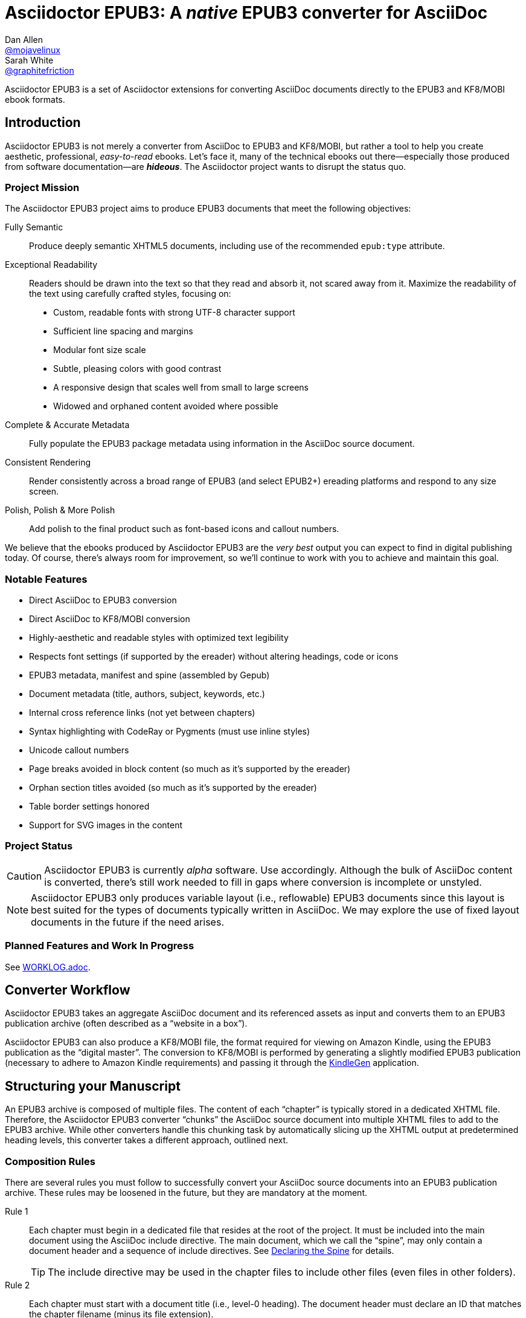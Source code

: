 = {project-name}: A _native_ EPUB3 converter for AsciiDoc
Dan Allen <https://github.com/mojavelinux[@mojavelinux]>; Sarah White <https://github.com/graphitefriction[@graphitefriction]>
// Settings:
:experimental:
:idprefix:
:idseparator: -
:imagesdir: data/samples/images
ifdef::env-github,env-browser[]
:toc: preamble
:toclevels: 1
endif::[]
ifdef::env-github[]
:status:
:!toc-title:
:caution-caption: :fire:
:important-caption: :exclamation:
:note-caption: :paperclip:
:tip-caption: :bulb:
:warning-caption: :warning:
endif::[]
ifndef::env-github[]
:icons: font
endif::[]
// Aliases:
:project-name: Asciidoctor EPUB3
:project-handle: asciidoctor-epub3
// URIs:
:uri-project: https://github.com/asciidoctor/{project-handle}
:uri-gem: http://rubygems.org/gems/asciidoctor-epub3
:uri-repo: {uri-project}
:uri-issues: {uri-repo}/issues
:uri-discuss: http://discuss.asciidoctor.org
:uri-rvm: https://rvm.io
:uri-asciidoctor: http://asciidoctor.org
:uri-idpf: http://www.idpf.org/
:uri-epub: http://www.idpf.org/epub/31/spec/epub-spec.html
:uri-epubcheck: https://github.com/idpf/epubcheck

ifdef::status[]
image:https://img.shields.io/gem/v/asciidoctor-epub3.svg[Latest Release,link={uri-gem}]
image:https://img.shields.io/badge/license-MIT-blue.svg[MIT License,link=#copyright]
endif::[]

{project-name} is a set of Asciidoctor extensions for converting AsciiDoc documents directly to the EPUB3 and KF8/MOBI ebook formats.

== Introduction

{project-name} is not merely a converter from AsciiDoc to EPUB3 and KF8/MOBI, but rather a tool to help you create aesthetic, professional, _easy-to-read_ ebooks.
Let's face it, many of the technical ebooks out there--especially those produced from software documentation--are *_hideous_*.
The Asciidoctor project wants to disrupt the status quo.

ifdef::env-github[]
.An excerpt from an ebook produced by {project-name} shown in Day, Night and Sepia mode.
image::screenshots/text.png[]
endif::[]

=== Project Mission

The {project-name} project aims to produce EPUB3 documents that meet the following objectives:

[itemized,subject-stop=.]
Fully Semantic::
  Produce deeply semantic XHTML5 documents, including use of the recommended `epub:type` attribute.
Exceptional Readability::
  Readers should be drawn into the text so that they read and absorb it, not scared away from it.
  Maximize the readability of the text using carefully crafted styles, focusing on:
  - Custom, readable fonts with strong UTF-8 character support
  - Sufficient line spacing and margins
  - Modular font size scale
  - Subtle, pleasing colors with good contrast
  - A responsive design that scales well from small to large screens
  - Widowed and orphaned content avoided where possible
Complete & Accurate Metadata::
  Fully populate the EPUB3 package metadata using information in the AsciiDoc source document.
Consistent Rendering::
  Render consistently across a broad range of EPUB3 (and select EPUB2+) ereading platforms and respond to any size screen.
Polish, Polish & More Polish::
  Add polish to the final product such as font-based icons and callout numbers.

We believe that the ebooks produced by {project-name} are the _very best_ output you can expect to find in digital publishing today.
Of course, there's always room for improvement, so we'll continue to work with you to achieve and maintain this goal.

=== Notable Features

* Direct AsciiDoc to EPUB3 conversion
* Direct AsciiDoc to KF8/MOBI conversion
* Highly-aesthetic and readable styles with optimized text legibility
* Respects font settings (if supported by the ereader) without altering headings, code or icons
* EPUB3 metadata, manifest and spine (assembled by Gepub)
* Document metadata (title, authors, subject, keywords, etc.)
* Internal cross reference links (not yet between chapters)
* Syntax highlighting with CodeRay or Pygments (must use inline styles)
* Unicode callout numbers
* Page breaks avoided in block content (so much as it's supported by the ereader)
* Orphan section titles avoided (so much as it's supported by the ereader)
* Table border settings honored
* Support for SVG images in the content

=== Project Status

CAUTION: {project-name} is currently _alpha_ software.
Use accordingly.
Although the bulk of AsciiDoc content is converted, there's still work needed to fill in gaps where conversion is incomplete or unstyled.

NOTE: {project-name} only produces variable layout (i.e., reflowable) EPUB3 documents since this layout is best suited for the types of documents typically written in AsciiDoc.
We may explore the use of fixed layout documents in the future if the need arises.

=== Planned Features and Work In Progress

See <<WORKLOG#,WORKLOG.adoc>>.

== Converter Workflow

{project-name} takes an aggregate AsciiDoc document and its referenced assets as input and converts them to an EPUB3 publication archive (often described as a “website in a box”).

{project-name} can also produce a KF8/MOBI file, the format required for viewing on Amazon Kindle, using the EPUB3 publication as the “digital master”.
The conversion to KF8/MOBI is performed by generating a slightly modified EPUB3 publication (necessary to adhere to Amazon Kindle requirements) and passing it through the http://www.amazon.com/gp/feature.html?docId=1000765211[KindleGen] application.

== Structuring your Manuscript

An EPUB3 archive is composed of multiple files. The content of each “chapter” is typically stored in a dedicated XHTML file.
Therefore, the {project-name} converter “chunks” the AsciiDoc source document into multiple XHTML files to add to the EPUB3 archive.
While other converters handle this chunking task by automatically slicing up the XHTML output at predetermined heading levels, this converter takes a different approach, outlined next.

=== Composition Rules

There are several rules you must follow to successfully convert your AsciiDoc source documents into an EPUB3 publication archive.
These rules may be loosened in the future, but they are mandatory at the moment.

Rule 1::
Each chapter must begin in a dedicated file that resides at the root of the project.
It must be included into the main document using the AsciiDoc include directive.
The main document, which we call the “spine”, may only contain a document header and a sequence of include directives.
See <<Declaring the Spine>> for details.
+
TIP: The include directive may be used in the chapter files to include other files (even files in other folders).

Rule 2::
Each chapter must start with a document title (i.e., level-0 heading).
The document header must declare an ID that matches the chapter filename (minus its file extension).

Rule 3::
No sections in a chapter may have the same ID as the chapter ID.

Rule 4::
The cross reference (i.e., xref) from one chapter to another must be in the format `+xref:chapter-id#chapter-id[optional reftext]+` (or `+<<chapter-id#chapter-id,optional reftext>>+`).
If you want to reference a section in a chapter, update the fragment (i.e., the value that follows the hash) to match the target section ID.
The reftext is optional since the reftext of the target is used by default.
+
TIP: To assign reference text (i.e., reftext) to chapter title, use the document attribute named `docreftext`.
+
TIP: Rule 2 states that the chapter ID must match the basename of the chapter file.
In truth, the chapter ID can be a _derivative of_ the chapter filename.
In that case, an attribute reference can be used to prepend a prefix to an inter-document cross reference.
For example, if you want each chapter file to begin with `chapter-`, you'd write the xref as `+xref:{chapter-prefix}chapter-id#chapter-id[]+`.
You'd then assign an empty value to the `chapter-prefix` attribute when converting to an ebook and `chapter-` for all other formats.

The next section goes into more detail about how to set up the spine document and include the chapter files.

=== Declaring the Spine

The spine (or master document) must be well-formed.
Otherwise, {project-name} will not convert the document properly.
If your AsciiDoc documents are not structured as explained in this section, you'll need to change them.

Asciidoctor uses top-level include directives (i.e., include directives in the master document) to indicate where each chapter split should occur.
The chapter files should begin with an AsciiDoc document header, which consists of an ID, a document title (i.e., level-0 heading), an author name, and a set of attribute entries.
Only the document title is required.

The document title in the chapter file is used as the chapter title and the label for the chapter in the TOC.
The chapter ID, combined with the _.xhtml_ suffix, is used as the filename of the chapter inside the EPUB3 archive (though this could change in the future).
We recommend that you base the filename of the chapter on the chapter ID.

If you don't specify an ID for a chapter, one will be generated automatically from the document title.
The rules for generating a chapter ID from the document title are as follows:

* apply inline formatting, then remove XML elements
* remove the `\&#8217;` character reference (so `John\&#8217;s` becomes `Johns`)
* replace `\&amp;` with the word `and` (so `John \&amp; Jane` becomes `John and Jane`)
* expand all other character references
* lowercase all characters
* replace illegal ID characters with the character defined by the `idseparator` attribute
* prepend the value of the `idprefix` attribute
* prepend an underscore if the ID begins with a number

You can think of the master document as the spine of the book and the include directives the individual items being bound together.
The target of each include directive in the master document is parsed and rendered as a separate AsciiDoc document, with certain options and attributes passed down from the master to ensure consistent behavior.
Each resulting XHTML document is then added to the EPUB3 archive as a chapter document and the master document becomes the navigation file (i.e, the table of contents).

Here's an example showing the structure of a spine document:

[source,asciidoc]
----
= Book Title
Author Name
:doctype: book
:imagesdir: images
\ifndef::ebook-format[:leveloffset: 1]
//...and so on

\include::chapter-one.adoc[]

\include::chapter-two.adoc[]

\include::chapter-three.adoc[]
----

IMPORTANT: The spine document cannot contain any content other than include directives.

Here's an example showing the structure of a chapter document:

[source,asciidoc]
----
[#chapter-one]
= Chapter One

chapter content
----

CAUTION: Although an explicit ID over the chapter title is not required, it's recommended for stability.

If your chapter files start with a level-1 section instead of a level-2 section, you need to make the opposite adjustment in the header of the spine document:

[source,asciidoc]
----
\ifndef::ebook-format[:leveloffset: -1]
----

If the master document does not contain any include directives, then the converter treats the document as the sole chapter in the EPUB3 archive and automatically produces a navigation file that references it.
(Currently broken. See issue {uri-issues}/47[#47]).

NOTE: Eventually, we envision introducing a dedicated block macro to represent a spine item so that we don't overload the meaning of the include directive.
However, for the time being, the include directive fills this role.

== Prerequisites

All that's needed to use {project-name} is Ruby (1.9.3 or above; 2.2.x recommended) and a few Ruby gems, which we'll explain how to install in the next section.

To check if you have Ruby available, use the `ruby` command to query the installed version:

 $ ruby --version

== Getting Started

You can get {project-name} by <<Install the Published Gem,installing the published gem>> or <<Development,running the code from source>>.

=== Install the Published Gem

{project-name} is published as a pre-release on RubyGems.org.
You can install the published gem using the following command:

 $ NOKOGIRI_USE_SYSTEM_LIBRARIES=1 gem install asciidoctor-epub3 --pre

If you want to syntax highlight source listings, you'll also want to install CodeRay or Pygments.
Choose one (or more) of the following:

.CodeRay
 $ gem install coderay

.Pygments
 $ gem install pygments.rb

You then activate syntax highlighting for a given document by adding the `source-highlighter` attribute to the document header (CodeRay shown):

[source,asciidoc]
----
:source-highlighter: coderay
----

NOTE: At the moment, Pygments is automatically used if it's available.
If a style is not specified, the black and white theme (i.e., bw) is used.
This default is used so that the syntax highlighting is legibile regardless of which reading mode the reader selects (white, black, sepia, etc).
To override this default, you must pass a valid Pygments style name to the `pygments-style` attribute when invoking the `asciidoctor-epub3` script (e.g., `-a pygments-style=pastie`).

Assuming all the required gems install properly, verify you can run the `asciidoctor-epub3` script:

 $ asciidoctor-epub3 -v

If you see the version of {project-name} printed, you're ready to use {project-name}.
Let's get an AsciiDoc document ready to convert to EPUB3.

=== Prepare an AsciiDoc Document

If you don't already have an AsciiDoc document, you can use the [file]_sample-book.adoc_ file and its chapters found in the [path]_data/samples_ directory of this project.

.Master file named sample-book.adoc
```asciidoc
= Asciidoctor EPUB3: Sample Book
Author Name
v1.0, 2014-04-15
:doctype: book
:creator: {author}
:producer: Asciidoctor
:keywords: Asciidoctor, samples, ebook, EPUB3, KF8, MOBI, Asciidoctor.js
:copyright: CC-BY-SA 3.0
:imagesdir: images

\include::asciidoctor-epub3-readme.adoc[]

\include::sample-content.adoc[]

\include::asciidoctor-js-introduction.adoc[]

\include::asciidoctor-js-extension.adoc[]
```

=== EPUB-related AsciiDoc Attributes

The metadata in the generated EPUB3 file is populated from attributes in the AsciiDoc document.
The names of the attributes and the metadata elements to which they map are documented in this section.

The term [term]_package metadata_ in Table 1 is in reference to the http://www.idpf.org/epub/30/spec/epub30-publications.html#sec-metadata-elem[<metadata> element] in the EPUB3 package document (e.g., [file]_package.opf_).
The `dc` namespace prefix is in reference to the http://dublincore.org/documents/2004/12/20/dces[Dublin Core Metadata Element Set].

.AsciiDoc attributes that control the EPUB3 metadata (i.e., package.opf)
[cols="1m,3"]
|===
|Name |Description

|uuid
|Populates the *required* unique identifier (`<dc:identifier>`) in the package metadata.
An id will be generated automatically from the doctitle if not specified.
The recommended practice is to identify the document by means of a string or number conforming to a formal identification system.

|lang
|Populates the content language / locale (`<dc:language>`) in the package metadata.

|scripts
|Controls the font subsets that are selected based on the specified scripts (e.g., alphabets).
(values: *latin*, latin-ext, latin-cyrillic or multilingual)

|revdate
|Populates the publication date (`<dc:date>`) in the package metadata.
The date should be specified in a parsable format, such as `2014-01-01`.

|doctitle
|Populates the title (`<dc:title>`) in the package metadata.
The title is added to the metadata in plain text format.

|author
|Populates the contributors (`<dc:contributor>`) in the package metadata.
The authors in each chapter document are aggregated together with the authors in the master file.

|username
|Used to resolve the avatar for the author that is displayed in the header of a chapter when the `publication-type` is set to a value other than `book`.
The avatar image should be located at the path _\{imagesdir}/avatars/\{username}.jpg_, where `\{username}` is the value of this attribute.

|producer
|Populates the publisher (`<dc:publisher>`) in the package metadata.

|creator
|Populates the creator (`<dc:creator>`) in the package metadata.
*If the creator is not specified, Asciidoctor is added as the creator with the role "mfr" (an abbreviation for manufacturer).*

|description
|Populates the description (`<dc:description>`) in the package metadata.

|keywords
|Populates the subjects (i.e., `<dc:subject>`) in the package metadata.
The keywords should be represented as comma-separated values (CSV).

|front-cover-image
|Populates the front cover image and the image on the cover page (EPUB3 only) in the package metadata.
The image is also added to the ebook archive.
The value may be specified as a path or inline image macro.
Using the inline image macro is preferred as it allows the height and width to be specified.

|copyright
|Populates the rights statement (`<dc:rights>`) in the package metadata.

|source
|Populates the source reference (`<dc:source>`) in the package metadata.
The recommended practice is to identify the referenced resource by means of a string or number conforming to a formal identification system.

|epub-properties
|An optional override of the properties attribute for this document's item in the manifest.
_Only applies to a chapter document._

|epub3-stylesdir
|The path to a directory that contains alternate epub3.css and epub3-css3-only.css files to customize the look and feel.

|doctype
|Effectively ignored.
The master document is assumed to be a book and each chapter an article.

|publication-type
|Used to control the inclusion of special content in the generated HTML.
If set to a value other than book, the byline information (author and avatar) is included below the chapter header.
Suggested values include: book (default), anthology, magazine, journal, article.

|fm-files
|An array of file names (including paths) that will be included as EPUB front matter pages, in the sequence
indicated by the array. The files are expected to be valid EPUB HTML files. _If only one front matter page is
 required, the default 'front-matter.html' file can be used instead._
|===

When using the EPUB3 converter, the `ebook-format` attribute resolves to the name of the ebook format being generated (epub3 or kf8) and the corresponding attribute `ebook-format-<name>` is defined, where `<name>` is `epub3` or `kf8`.
You can use these attributes in a preprocessor directive if you only want to show certain content to readers using a particular device.
For instance, if you want to display a message to readers on Kindle, you can use:

[source,asciidoc]
----
\ifdef::ebook-format-kf8[Hello Kindle reader!]
----

With that out of the way, it's time to convert the AsciiDoc document directly to EPUB3.

== Performing the Conversion

You can convert AsciiDoc documents to EPUB3 and KF8/MOBI from the commandline using the `asciidoctor-epub3` script provided with the {project-name} project.

=== Convert AsciiDoc to EPUB3

Converting an AsciiDoc document to EPUB3 is as simple as passing your document to the `asciidoctor-epub3` command.
This command should be available on your PATH if you installed the `asciidoctor-epub3` gem.
Otherwise, you can find the command in the [path]_bin_ folder of the project.
We also recommend specifying an output directory using the `-D` option flag.

 $ asciidoctor-epub3 -D output data/samples/sample-book.adoc

When the script completes, you'll see the file [file]_sample-book.epub_ appear in the [path]_output_ directory.
Open that file with an EPUB reader (aka ereader) to view the result.

Below are several screenshots of this sample book as it appears on an Android phone.

.An example of a chapter title and abstract shown side-by-side in Day and Night mode
image::screenshots/chapter-title.png[]

.An example of a section title followed by paragraph text separated by a literal block
image::screenshots/section-title-paragraph.png[]

.An example of a figure and an admonition
image::screenshots/figure-admonition.png[]

.An example of a sidebar
image::screenshots/sidebar.png[]

.An example of a table
image::screenshots/table.png[]

NOTE: The `asciidoctor-epub3` command is a temporary solution for invoking the {project-name} converter.
We plan to remove this script once we have completed proper integration with the `asciidoctor` command.

TIP: As another example, point `asciidoctor-epub3` at the https://github.com/opendevise/github-guides-asciidoc[GitHub Guides] that we've ported to AsciiDoc, then compare the output to the real https://guides.github.com[GitHub Guides].

=== Validate the EPUB3 Archive

Next, let's validate the EPUB3 archive to ensure it built correctly.

.EPUB3 with validation
 $ asciidoctor-epub3 -D output -a ebook-validate data/samples/sample-book.adoc

.Validation success
[.output]
....
Epubcheck Version 3.0.1

Validating against EPUB version 3.0
No errors or warnings detected.
....

If the EPUB3 archive contains any errors, they will be output in your terminal.

.EPUB Standard & Validator
****
The electronic publication (EPUB) standard is developed by the {uri-idpf}[International Digital Publishing Forum (IDPF)].
{uri-epub}[EPUB 3.1], released in January 2017, is the latest version of this standard.

An EPUB3 archive contains:

* a package document (metadata, file manifest, spine)
* a navigation document (table of contents)
* one or more content documents
* assets (images, fonts, stylesheets, etc.)

The IDPF also supports {uri-epubcheck}[EpubCheck].
EpubCheck parses and validates the file against the EPUB schema.
****

If you want to browse the contents of the EPUB3 file that is generated, or preview the XHTML files in a regular web browser, add the `-a ebook-extract` flag to the `asciidoctor-epub3` command.
The EPUB3 file will be extracted to a directory adjacent to the generated file, but without the file extension.

 $ asciidoctor-epub3 -D output -a ebook-extract data/samples/sample-book.adoc

In this example, the contents of the EPUB3 will be extracted to the [path]_output/sample-book_ directory.

=== Convert AsciiDoc to KF8/MOBI

Creating a KF8/MOBI archive directly from an AsciiDoc document is done with the same generation script (`asciidoctor-epub3`).
You just need to specify the format (`-a ebook-format`) as `kf8`.

 $ asciidoctor-epub3 -D output -a ebook-format=kf8 data/samples/sample-book.adoc

When the script completes, you'll see the file [file]_sample-book.mobi_ as well as [file]_sample-book-kf8.epub_ (the precursor) appear in the [path]_output_ directory.

KindleGen does mandatory validation so you don't need to run the `validate` command after converting to KF8/MOBI.

.What is KF8?
****
Kindle Format 8 (KF8) is Amazon's next generation file format offering a wide range of new features and enhancements--including HTML5 and CSS3 support--that publishers can use to create a broad range of books.
The format is close enough to EPUB3 that it's safe to think of it simply as an EPUB3 implementation under most circumstances.
You can read more about the format on the http://www.amazon.com/gp/feature.html?docId=1000729511[Kindle Format 8 page].

Amazon continues to use the _.mobi_ file extension for KF8 archives, despite the fact that they've switched from the Mobipocket format to the EPUB3-like KF8 format.
That's why we refer to the format in this project as KF8/MOBI.
****

=== Command Arguments

*-h, --help* ::
  Show the usage message

*-D, --destination-dir* ::
  Writes files to specified directory (defaults to the current directory)

*-a ebook-extract* ::
  Extracts the EPUB3 to a folder in the destination directory after the file is generated

*-a ebook-format=<format>* ::
  Specifies the ebook format to generate (epub3 or kf8, default: epub3)

*-a ebook-validate* ::
  Runs Epubcheck 3.0.1 to validate output file against the EPUB3 specification

*-a ebook-compress=<0|1|2|none|standard|huffdic>* ::
  Controls the compression type used by kindlegen (0=none [default if unset], 1=standard [default if empty], 2=huffdic)

*-v, --version* ::
  Display the program version

=== EPUB3 Archive Structure

Here's a sample manifest of files found in an EPUB3 document produced by {project-name}.

....
META-INF/
  container.xml
OEBPS/
  fonts/
    font-awesome.ttf
    font-icons.ttf
    mplus-1mn-latin-bold.ttf
    mplus-1mn-latin-light.ttf
    mplus-1mn-latin-medium.ttf
    mplus-1mn-latin-regular.ttf
    mplus-1p-latin-bold.ttf
    mplus-1p-latin-light.ttf
    mplus-1p-latin-regular.ttf
    noto-serif-bold-italic.ttf
    noto-serif-bold.ttf
    noto-serif-italic.ttf
    noto-serif-regular.ttf
  images/
    avatars/
      default.png
    figure-01.png
    figure-02.png
  styles/
    epub3-css3-only.css
    epub3.css
  chapter-01.xhtml
  chapter-02.xhtml
  ...
  cover.xhtml
  nav.xhtml
  package.opf
  toc.ncx
mimetype
....

== Working with Images

Images referenced in your AsciiDoc document must be stored in the images catalog.
The images catalog is defined by the `imagesdir` attribute.
If set, the value of this attribute is resolved relative to the spine document and must be at or below (i.e., within) the directory of that document.
(In other words, it cannot point to a location outside the document directory).
If this attribute is not set, the images catalog defaults to the directory of the spine document.
{project-name} will discover all local image references and insert those images into the EPUB3 archive at the same relative path.

WARNING: {project-name} does not currently discover and package inline images.
See issue {uri-issues}/30[#30].

=== Default Images

The sample book contains placeholder images for an author avatar and a book cover.

// TODO explain the avatar and book cover images

=== Changing the Cover Image

Ereaders have different image resolution and file size limits regarding a book's cover.
Kindle covers tend to be 1050x1600 (16:9 resolution), which is the size of the sample cover provided with {project-name}.
To ensure your cover displays correctly, you'll want to review the documentation or publisher guidelines for the reading platform you're targeting.

WARNING: We've found that if the book cover is more than 1600px on any side, Aldiko will not render it and may even crash.

Feel free to use the SVG of the sample cover in the [path]_data/images_ folder as a template for creating your own cover.
Once your image is ready, you can replace the placeholder cover image by defining the `front-cover-image` attribute in the header of the master document.

[source,asciidoc]
----
:front-cover-image: image:cover.png[Front Cover,1050,1600]
----

The image is resolved relative to the directory specified in the `imagesdir` attribute, which defaults to the directory of the spine document.
The image can be in any format, though we recommend using PNG, JPG, or SVG as they are the most portable formats.

IMPORTANT: *You should always specify the dimensions of the cover image.*
This ensures the viewer will preserve the aspect ratio if it needs to be scaled to fit the screen.
If you don't specify a width and height, then the dimensions are assumed to be 1050x1600.

=== How to Organize Images by Chapter

You can set the `imagesdir` attribute per chapter (as long as the attribute is not overridden by the API).
To do so, use an attribute entry to set the value of the `imagesdir` attribute on the line above the include directive for a chapter.

[source,asciidoc]
----
:imagesdir: chapter-one/images
\include::chapter-one.adoc[]

:imagesdir: chapter-two/images
\include::chapter-two.adoc[]
----

== About the Theme

EPUB3 and KF8/MOBI files are styled using CSS3.
However, each ereading platform honors a reduced set of CSS3 styles, and the styles they allow and how they implement them are rarely documented.
All we've got to say is _thank goodness for CSS hacks, media queries and years of CSS experience!_

The theme provided with {project-name} has been crafted to display EPUB3 and KF8/MOBI files as consistently as possible across the most common EPUB3 platforms and to degrade gracefully in select EPUB2 platforms.
The theme maintains readability regardless of the reading mode (i.e., day, night or sepia) or the display device's pixel density and screen resolution.

The theme's CSS files are located in the [path]_data/style_ directory.

IMPORTANT: {project-name} only provides one theme, and, at this time, you can not replace it with a custom theme using the `stylesheet` attribute.
However, you can use your own [path]_epub3.css_ and [path]_epub3-css3-only.css_ files by specifying the directory where they are located using the `epub3-stylesdir` attribute.

=== Fonts

{project-name} embeds a set of fonts and font icons.
The theme's fonts are located in the [path]_data/fonts_ directory.

The M+ Outline fonts are used for titles, headings, literal (monospace) text, and annotation numbers.
The body text uses Noto Serif.
Admonition icons and the end-of-chapter mark are from the Font Awesome icon font.
Refer to the <<NOTICE#,NOTICE>> file for further information about the fonts.

// TODO document command to generate the M+ 1p latin fonts

=== Device-specific Styles

For readers that support JavaScript, {project-name} adds a CSS class to the body element of each chapter that corresponds to the name of the reader as reported by the http://www.idpf.org/epub/301/spec/epub-contentdocs.html#app-epubReadingSystem[epubReadingSystem] JavaScript object.
This enhancement allows you to use styles targeted specifically at that reader.

Below you can find the readers that are known to support this feature and the CSS class name that gets added to the body element.

,===
Reader,HTML Element,CSS Class Name

Gitden,body,gitden-reader
Namo PubTreeViewer,body,namo-epub-library
Readium,body,readium-js-viewer
iBooks,body,ibooks
Adobe RMSDK >= 11,body,rmsdk
Google Books,div,gb-reader-container
,===

NOTE: Kobo does not support the epubReadingSystem JavaScript object, despite the fact that it does support JavaScript.

== Pushing to Android

While it's certainly possible to view the EPUB3 on your desktop/laptop, you'll probably want to test it where it's most likely going to be read--on a reading device such as a smartphone or a tablet.
Assuming you have an Android device available, transferring the EPUB3 to the device is easy once you get a bit of setup out of the way.

You transfer files from your computer to an Android phone over a USB connection using a command from the Android SDK Tools called `adb`.
Follow these steps to get it setup:

. Download the Android SDK Tools zip from the table labeled *SDK Tools Only* on the http://developer.android.com/sdk/index.html[Get the Android SDK] page
. Extract the archive
. Locate the path to the `adb` command (Hint: Look in the platform-tools folder)
. Set the environment variable named ADB to the path of the `adb` command

 $ export ADB=~/apps/android-sdk/platform-tools/adb

Now you can use the `adb-push-ebook` script provided by {project-name} to push the EPUB3 and KF8/MOBI files to your Android device.

.Publish both EPUB3 and KF8 files to Android device
 $ adb-push-ebook output/sample-book

IMPORTANT: Don't include the file extension since the script will check for both the .epub and .mobi files.

The `adb-push-ebook` script copies the files to the following locations on the device:

,===
File type,Destination on Android device

*.epub,/sdcard/
*.mobi,/sdcard/Android/data/com.amazon.kindle/files/
,===

Amazon Kindle should immediately detect the new file and display it in your “On Device” library.
You'll have to manually import the EPUB3 into your ereader of choice.

== E-book Reader Recommendations and Quirks

EPUB3 ereaders will provide the best reading experience when viewing the book generated by {project-name}.
Here's a list of some of the ereaders we know to have good EPUB3 support and the systems on which they run:

* http://www.amazon.com/gp/feature.html?docId=1000493771[Amazon Kindle] (most platforms)
* http://gitden.com/gitdenreader[Gitden] (Android and iOS)
* http://www.apple.com/ibooks[iBooks] (iOS, OSX)
* https://chrome.google.com/webstore/detail/readium/fepbnnnkkadjhjahcafoaglimekefifl?hl=en-US[Readium] (Chrome)
* http://www.kobo.com/apps[Kobo] (Android, iOS, OSX and Windows)
* http://www.namo.com/site/namo/menu/5074.do[Namo PubTreeViewer] (Android, iOS and Windows)
* http://calibre-ebook.com[Calibre ebook-viewer] (Linux, OSX, Windows)

IMPORTANT: To get the full experience, *ensure that the ereader is configured to use the publisher's styles*.
Different ereaders word this setting in different ways.
Look for the option screen that allows you to set the fonts and font colors and disable it.
With publisher's styles active, you'll still be able to adjust the relative size of the fonts and margins and toggle between day, night and sepia mode.

When the book is viewed in EPUB2 ereaders and Kindle apps/devices which have reached their end-of-life (EOL), the ebook relies on the strong semantics of the HTML and some fallback styles to render properly.
EPUB2 ereaders, such as Aldiko, don't understand CSS3 styles and therefore miss out on some of subtleties in the formatting.

As mentioned in the <<About the Theme,theme section>>, the stylesheet attempts to provide as consistent a reading experience as possible in the common EPUB3 ereaders, despite the different CSS implementation rules and limitations unique to each ebook application.
Most of these obstacles were addressed using media queries or explicit classes.
Some we haven't conquered.
Yet.

The <<kindle-quirks,Kindle quirks list>> shows you just a few of the constraints we encountered.
To see all of the workarounds and why we chose certain style options, check out the code and comments in the [file]_epub3.css_ and [file]_epub3-css-only.css_ files.

// TODO add http://www.namo.com/site/namo/menu/5074.do[Namo PubTreeViewer] (iOS, Android & Windows) and http://www.kobo.com/apps[Kobo] (iOS, Android, OSX & Windows)

[#kindle-quirks]
.Kindle Quirks
* overrules margins and line heights like a medieval tyrant
* `font-family` can't be set on `<body>`
* requires `!important` on text-decoration
* `position: relative` isn't permitted
* strips (or unwraps) `<header>` tags
* `@page` isn't supported
* `page-break: avoid` isn't supported
* `page-break-*` cannot be applied using a compound or nested CSS selector; must be a simple ID or class
* `max-width` isn't supported
* `widows` are left in the cold
* won't style footers without an explicit class
* `-webkit-hyphens: auto` causes Kindle for Mac (and perhaps others) to crash
* `text-rendering: optimizeLegibility` causes file to be rejected by KFP (and causes the text to disappear in some previewers)
* Kindle Direct Publishing (KDP) strips out select font-related CSS rules (e.g., `font-family`) under certain conditions (for reasons that have proved nearly impossible to reverse engineer); the known workaround is to add a layer of indirection by using `@import` to hide the CSS files from the script

=== Send to Kindle

WARNING: Don't use it!

The “Send to Kindle” feature, a convenient tool for transferring a MOBI file to a Kindle device, is utterly broken.
It's known to strip out all the font files and break the encoding of the document.

If you use this feature, don't be surprised if you see default fonts, missing font-based icons, and other font and style errors.
We *strongly* recommend that you transfer the file to your device using other means, such as a USB cable or sync service like Dropbox.

It's also important to know that “Send to Kindle” is not indicative of the experience readers will have when shopping in the Kindle store.
If you use Kindle Direct Publishing (KDP) to publish your book, the integrity of your book will be preserved (to the degree that Amazon allows).

////
head-stop (default '.')
stack-head role (run-in is default)
signature role (sets hardbreaks option)

subject-stop (default ':')
////

////
== Device and Application Testing

{project-name} has been tested on the following devices and applications.

.Computers
|===
|Device |OS |Resolution |ppi |Browsers |Readium |Gitden |Kindle

|Asus
|Fedora 17
|no x no
|
|Chrome x
|Readium

Asus, Fedora 20, display resolution, Chrome x, Readium
Ideapad Y460  |Fedora 20 |1366 x 768 (16:9) |
PC, Windows X,
|===

.Tablets
|===
Asus Transformer, Android x, display resolution, Aldiko, Kindle, Readium, Readmill
Nexus,
|===

.Phones
|===
HTC Sensation, Android x, display resolution, xxxx
Nexus ,
|===

////

== Contributing

In the spirit of free software, _everyone_ is encouraged to help improve this project.

To contribute code, simply fork the project on GitHub, hack away and send a pull request with your proposed changes.

Feel free to use the {uri-issues}[issue tracker] or {uri-discuss}[Asciidoctor mailing list] to provide feedback or suggestions in other ways.

== Development

To help develop {project-name}, or to simply test drive the development version, you need to get the source from GitHub.
Follow the instructions below to learn how to clone the source and run it from your local copy.

=== Retrieve the Source Code

You can retrieve {project-name} in one of two ways:

. Clone the git repository
. Download a zip archive of the repository

==== Option 1: Fetch Using `git clone`

If you want to clone the git repository, simply copy the {uri-repo}[GitHub repository URL] and pass it to the `git clone` command:

[subs=attributes+]
 $ git clone {uri-repo}

Next, change to the project directory:

[subs=attributes+]
 $ cd {project-handle}

==== Option 2: Download the Archive

If you want to download a zip archive, click on the btn:[icon:cloud-download[\] Download Zip] button on the right-hand side of the repository page on GitHub.
Once the download finishes, extract the archive, open a console and change to that directory.

TIP: Instead of working out of the {project-handle} directory, you can simply add the absolute path of the [path]_bin_ directory to your `PATH` environment variable.

We'll leverage the project configuration to install the necessary dependencies.

=== Prepare RVM (optional step)

If you're using {uri-rvm}[RVM], we recommend creating a new gemset to work with {project-name}:

 $ rvm use 2.2@asciidoctor-epub3-dev --create

We like RVM because it keeps the dependencies required by various projects isolated.

=== Install the Dependencies

The dependencies needed to use {project-name} are defined in the [file]_Gemfile_ at the root of the project.
We can use Bundler to install the dependencies for us.

To check if you have Bundler available, use the `bundle` command to query the version installed:

 $ bundle --version

If it's not installed, use the `gem` command to install it.

 $ gem install bundler

Then use the `bundle` command to install the project dependencies:

 $ bundle

NOTE: You need to call `bundle` from the project directory so that it can find the [file]_Gemfile_.

=== Build and Install the Gem

Now that the dependencies are installed, you can build and install the gem.

Use the Rake build tool to build and install the gem (into the current RVM gemset or into the system if not using RVM):

 $ rake install:local

The build will report that it built the gem into the [path]_pkg_ directory and that it installed the gem.

Once the development version of the gem is installed, you can run {project-name} by invoking the `asciidoctor-epub3` script:

 $ asciidoctor-epub3 -v

If you see the version of {project-name} printed to your console, you're ready to use {project-name}!

=== Shortcut: Run the Launch Script Directly

Assuming all the required gems install properly, you can run the `asciidoctor-epub3` script directly out of the project folder using either:

 $ bin/asciidoctor-epub3 -v

or

 $ bundle exec bin/asciidoctor-epub3 -v

You're now ready to test drive the development version of {project-name}!

Jump back to <<Getting Started>> to learn how to create an AsciiDoc document and convert it to EPUB3.

== Authors

{project-name} was written by https://github.com/mojavelinux[Dan Allen] and https://github.com/graphitefriction[Sarah White] of OpenDevise on behalf of the Asciidoctor Project.

== Copyright

Copyright (C) 2014-2017 OpenDevise Inc. and the Asciidoctor Project.
Free use of this software is granted under the terms of the MIT License.

For the full text of the license, see the <<LICENSE#,LICENSE>> file.
Refer to the <<NOTICE#,NOTICE>> file for information about third-party Open Source software in use.

////
== Additional Points of Note

* uppercase chapter titles to work around line-height limitation in Kindle (1.4 minimum)
* using vw units crashes Aldiko
* circled numbers from M+ 1mn for annotation numbers in listing blocks
* avatars for authors
* document command to generate the M+ 1p latin fonts
* recommended ereaders (Readium, Gitden, Kindle, etc)
////
